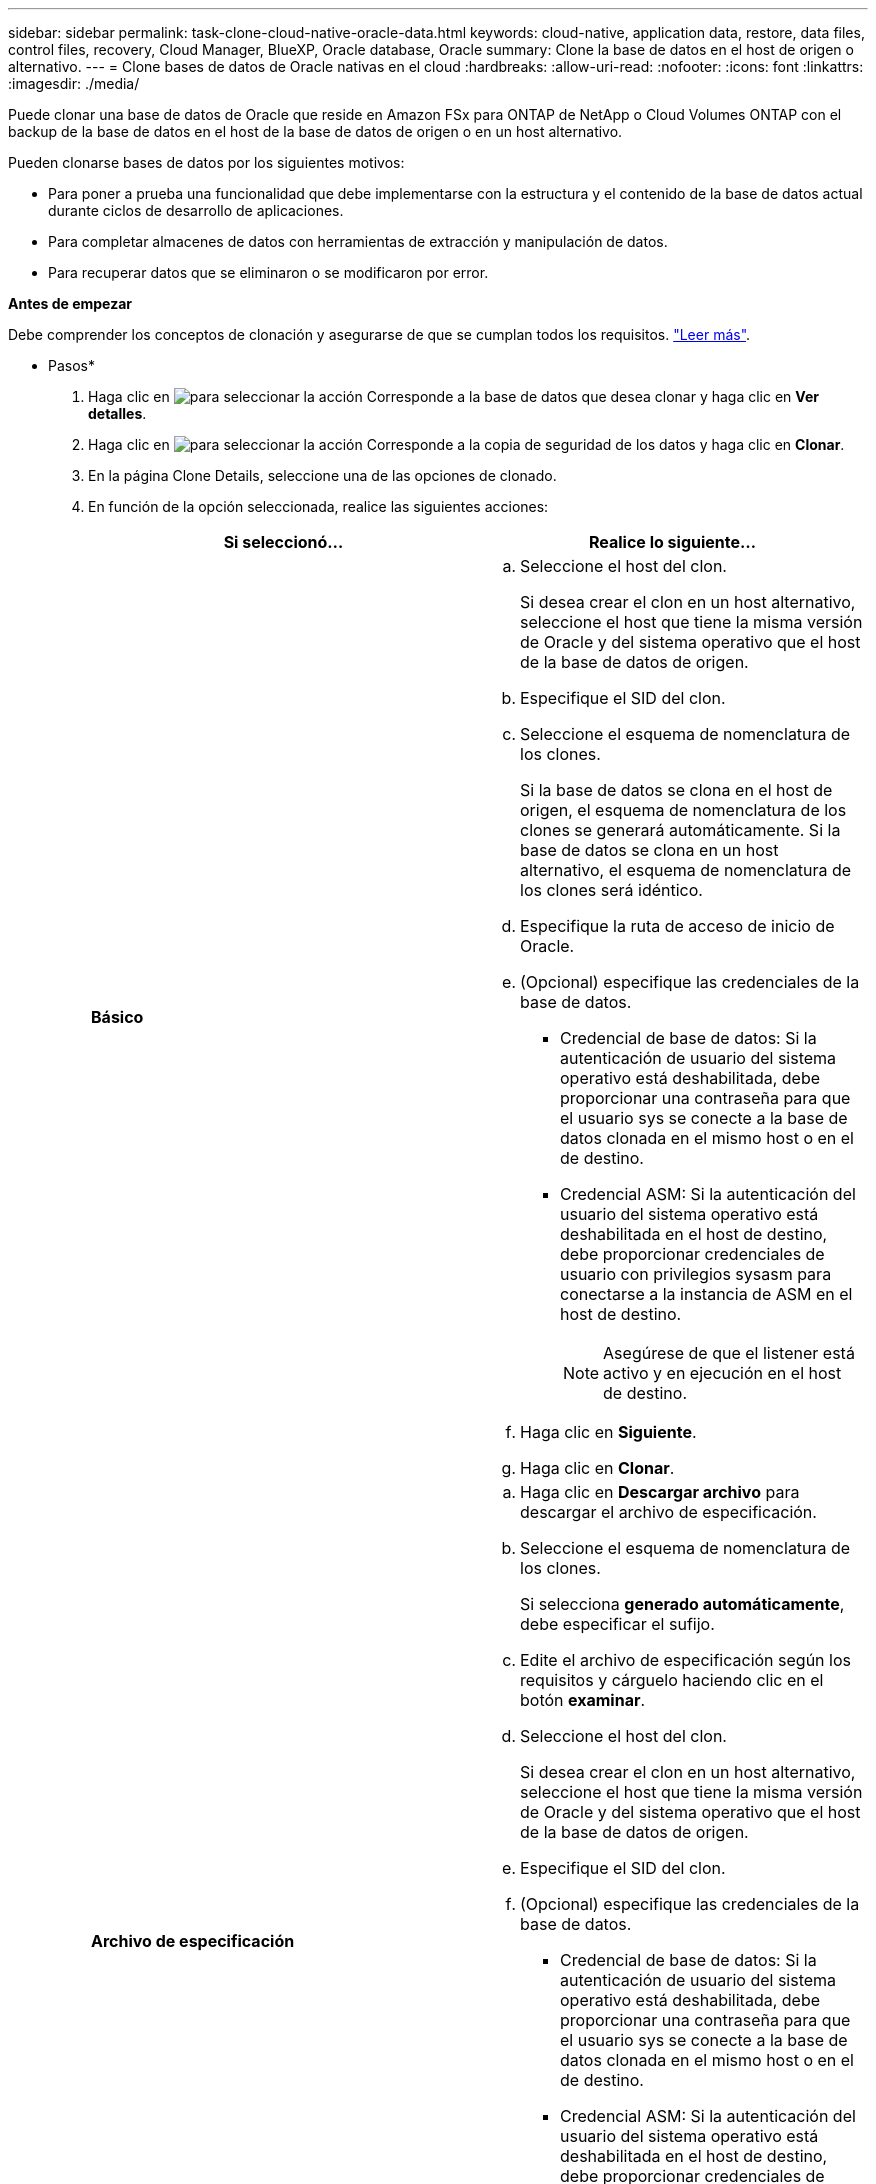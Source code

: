 ---
sidebar: sidebar 
permalink: task-clone-cloud-native-oracle-data.html 
keywords: cloud-native, application data, restore, data files, control files, recovery, Cloud Manager, BlueXP, Oracle database, Oracle 
summary: Clone la base de datos en el host de origen o alternativo. 
---
= Clone bases de datos de Oracle nativas en el cloud
:hardbreaks:
:allow-uri-read: 
:nofooter: 
:icons: font
:linkattrs: 
:imagesdir: ./media/


[role="lead"]
Puede clonar una base de datos de Oracle que reside en Amazon FSx para ONTAP de NetApp o Cloud Volumes ONTAP con el backup de la base de datos en el host de la base de datos de origen o en un host alternativo.

Pueden clonarse bases de datos por los siguientes motivos:

* Para poner a prueba una funcionalidad que debe implementarse con la estructura y el contenido de la base de datos actual durante ciclos de desarrollo de aplicaciones.
* Para completar almacenes de datos con herramientas de extracción y manipulación de datos.
* Para recuperar datos que se eliminaron o se modificaron por error.


*Antes de empezar*

Debe comprender los conceptos de clonación y asegurarse de que se cumplan todos los requisitos. link:concept-clone-cloud-native-oracle-concepts.html["Leer más"].

* Pasos*

. Haga clic en image:icon-action.png["para seleccionar la acción"] Corresponde a la base de datos que desea clonar y haga clic en *Ver detalles*.
. Haga clic en image:icon-action.png["para seleccionar la acción"] Corresponde a la copia de seguridad de los datos y haga clic en *Clonar*.
. En la página Clone Details, seleccione una de las opciones de clonado.
. En función de la opción seleccionada, realice las siguientes acciones:
+
|===
| Si seleccionó... | Realice lo siguiente... 


 a| 
*Básico*
 a| 
.. Seleccione el host del clon.
+
Si desea crear el clon en un host alternativo, seleccione el host que tiene la misma versión de Oracle y del sistema operativo que el host de la base de datos de origen.

.. Especifique el SID del clon.
.. Seleccione el esquema de nomenclatura de los clones.
+
Si la base de datos se clona en el host de origen, el esquema de nomenclatura de los clones se generará automáticamente. Si la base de datos se clona en un host alternativo, el esquema de nomenclatura de los clones será idéntico.

.. Especifique la ruta de acceso de inicio de Oracle.
.. (Opcional) especifique las credenciales de la base de datos.
+
*** Credencial de base de datos: Si la autenticación de usuario del sistema operativo está deshabilitada, debe proporcionar una contraseña para que el usuario sys se conecte a la base de datos clonada en el mismo host o en el de destino.
*** Credencial ASM: Si la autenticación del usuario del sistema operativo está deshabilitada en el host de destino, debe proporcionar credenciales de usuario con privilegios sysasm para conectarse a la instancia de ASM en el host de destino.
+

NOTE: Asegúrese de que el listener está activo y en ejecución en el host de destino.



.. Haga clic en *Siguiente*.
.. Haga clic en *Clonar*.




 a| 
*Archivo de especificación*
 a| 
.. Haga clic en *Descargar archivo* para descargar el archivo de especificación.
.. Seleccione el esquema de nomenclatura de los clones.
+
Si selecciona *generado automáticamente*, debe especificar el sufijo.

.. Edite el archivo de especificación según los requisitos y cárguelo haciendo clic en el botón *examinar*.
.. Seleccione el host del clon.
+
Si desea crear el clon en un host alternativo, seleccione el host que tiene la misma versión de Oracle y del sistema operativo que el host de la base de datos de origen.

.. Especifique el SID del clon.
.. (Opcional) especifique las credenciales de la base de datos.
+
*** Credencial de base de datos: Si la autenticación de usuario del sistema operativo está deshabilitada, debe proporcionar una contraseña para que el usuario sys se conecte a la base de datos clonada en el mismo host o en el de destino.
*** Credencial ASM: Si la autenticación del usuario del sistema operativo está deshabilitada en el host de destino, debe proporcionar credenciales de usuario con privilegios sysasm para conectarse a la instancia de ASM en el host de destino.
+

NOTE: Asegúrese de que el listener está activo y en ejecución en el host de destino.



.. Haga clic en *Siguiente*.
.. Haga clic en *Clonar*.


|===
. Haga clic en image:button_plus_sign_square.png["para seleccionar la acción"] Junto a *Filter by* y seleccione *Clone options* > *Clones* para ver los clones.

